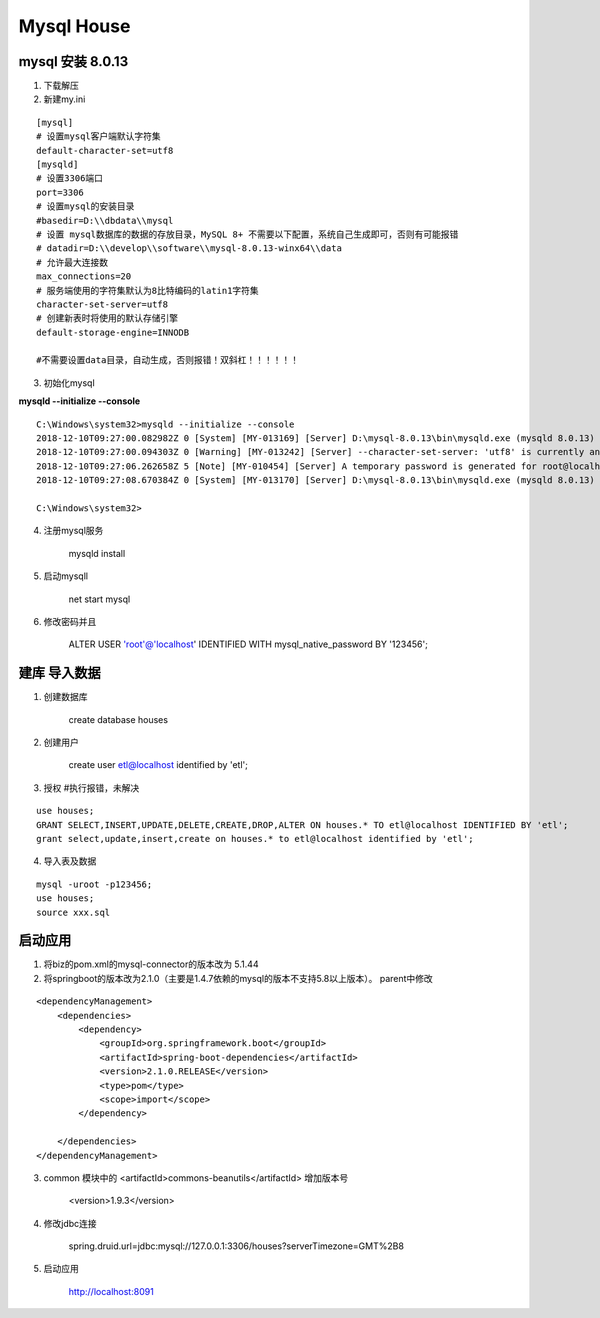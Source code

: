 Mysql House
====================

mysql 安装 8.0.13
-------------------

1. 下载解压

2. 新建my.ini

::

    [mysql]
    # 设置mysql客户端默认字符集
    default-character-set=utf8
    [mysqld]
    # 设置3306端口
    port=3306
    # 设置mysql的安装目录
    #basedir=D:\\dbdata\\mysql
    # 设置 mysql数据库的数据的存放目录，MySQL 8+ 不需要以下配置，系统自己生成即可，否则有可能报错
    # datadir=D:\\develop\\software\\mysql-8.0.13-winx64\\data
    # 允许最大连接数
    max_connections=20
    # 服务端使用的字符集默认为8比特编码的latin1字符集
    character-set-server=utf8
    # 创建新表时将使用的默认存储引擎
    default-storage-engine=INNODB

    #不需要设置data目录，自动生成，否则报错！双斜杠！！！！！！

3. 初始化mysql

**mysqld --initialize --console**

::

    C:\Windows\system32>mysqld --initialize --console
    2018-12-10T09:27:00.082982Z 0 [System] [MY-013169] [Server] D:\mysql-8.0.13\bin\mysqld.exe (mysqld 8.0.13) initializing of server in progress as process 88756
    2018-12-10T09:27:00.094303Z 0 [Warning] [MY-013242] [Server] --character-set-server: 'utf8' is currently an alias for the character set UTF8MB3, but will be an alias for UTF8MB4 in a future release. Please consider using UTF8MB4 in order to be unambiguous.
    2018-12-10T09:27:06.262658Z 5 [Note] [MY-010454] [Server] A temporary password is generated for root@localhost: 3vZ>eeFk9kRo
    2018-12-10T09:27:08.670384Z 0 [System] [MY-013170] [Server] D:\mysql-8.0.13\bin\mysqld.exe (mysqld 8.0.13) initializing of server has completed

    C:\Windows\system32>


4. 注册mysql服务

    mysqld install

5. 启动mysqll

    net start mysql

6. 修改密码并且

    ALTER USER 'root'@'localhost' IDENTIFIED WITH mysql_native_password BY '123456';


建库 导入数据
------------------

1. 创建数据库

    create database houses

2. 创建用户
    
    create user etl@localhost identified by 'etl';

3. 授权  #执行报错，未解决

::

    use houses;
    GRANT SELECT,INSERT,UPDATE,DELETE,CREATE,DROP,ALTER ON houses.* TO etl@localhost IDENTIFIED BY 'etl';
    grant select,update,insert,create on houses.* to etl@localhost identified by 'etl';

4. 导入表及数据

::

    mysql -uroot -p123456;
    use houses;
    source xxx.sql


启动应用
------------

1. 将biz的pom.xml的mysql-connector的版本改为 5.1.44

2. 将springboot的版本改为2.1.0（主要是1.4.7依赖的mysql的版本不支持5.8以上版本）。 parent中修改

::

    <dependencyManagement>
        <dependencies>
            <dependency>
                <groupId>org.springframework.boot</groupId>
                <artifactId>spring-boot-dependencies</artifactId>
                <version>2.1.0.RELEASE</version>
                <type>pom</type>
                <scope>import</scope>
            </dependency>
        
        </dependencies>
    </dependencyManagement>

3. common 模块中的 <artifactId>commons-beanutils</artifactId> 增加版本号

    <version>1.9.3</version>

4. 修改jdbc连接

    spring.druid.url=jdbc:mysql://127.0.0.1:3306/houses?serverTimezone=GMT%2B8

5. 启动应用
    
    http://localhost:8091